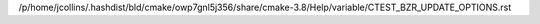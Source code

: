 /p/home/jcollins/.hashdist/bld/cmake/owp7gnl5j356/share/cmake-3.8/Help/variable/CTEST_BZR_UPDATE_OPTIONS.rst